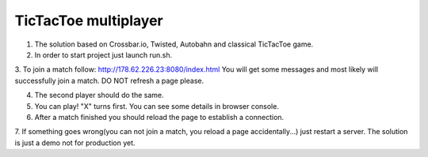 TicTacToe multiplayer
=====================

1. The solution based on Crossbar.io, Twisted, Autobahn and classical TicTacToe game.

2. In order to start project just launch run.sh.

3. To join a match follow: http://178.62.226.23:8080/index.html
You will get some messages and most likely will successfully join a match.
DO NOT refresh a page please.

4. The second player should do the same.

5. You can play! "X" turns first. You can see some details in browser console.

6. After a match finished you should reload the page to establish a connection.

7. If something goes wrong(you can not join a match, you reload a page accidentally...) just restart a server.
The solution is just a demo not for production yet.